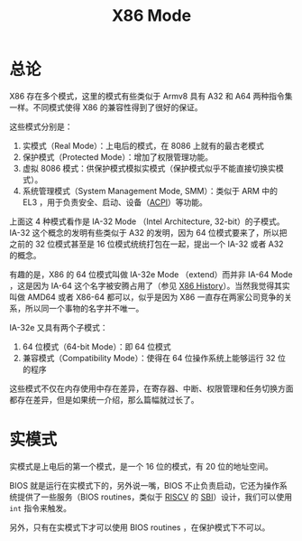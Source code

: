 :PROPERTIES:
:ID:       eb0ae23c-8fb3-4f62-853c-c9c30c672414
:END:
#+title: X86 Mode

* 总论
X86 存在多个模式，这里的模式有些类似于 Armv8 具有 A32 和 A64 两种指令集一样。不同模式使得 X86 的兼容性得到了很好的保证。

[[file:img/clipboard-20240726T204654.png]]

这些模式分别是：

1. 实模式（Real Mode）：上电后的模式，在 8086 上就有的最古老模式
2. 保护模式（Protected Mode）：增加了权限管理功能。
3. 虚拟 8086 模式：供保护模式模拟实模式（保护模式似乎不能直接切换实模式）。
4. 系统管理模式（System Management Mode, SMM）：类似于 ARM 中的 EL3 ，用于负责安全、启动、设备（[[id:4956339b-8b75-406d-b033-2242fb8a3773][ACPI]]）等功能。

上面这 4 种模式看作是 IA-32 Mode （Intel Architecture, 32-bit）的子模式。IA-32 这个概念的发明有些类似于 A32 的发明，因为 64 位模式要来了，所以把之前的 32 位模式甚至是 16 位模式统统打包在一起，提出一个 IA-32 或者 A32 的概念。

有趣的是，X86 的 64 位模式叫做 IA-32e Mode （extend）而并非 IA-64 Mode ，这是因为 IA-64 这个名字被安腾占用了（参见 [[id:8e8bdb52-39c5-4b4f-9967-f9efbbf7aa62][X86 History]]）。当然我觉得其实叫做 AMD64 或者 X86-64 都可以，似乎是因为 X86 一直存在两家公司竞争的关系，所以同一个事物的名字并不唯一。

IA-32e 又具有两个子模式：

1. 64 位模式（64-bit Mode）：即 64 位模式
2. 兼容模式（Compatibility Mode）：使得在 64 位操作系统上能够运行 32 位的程序

这些模式不仅在内存使用中存在差异，在寄存器、中断、权限管理和任务切换方面都存在差异，但是如果统一介绍，那么篇幅就过长了。

* 实模式
实模式是上电后的第一个模式，是一个 16 位的模式，有 20 位的地址空间。

BIOS 就是运行在实模式下的，另外说一嘴，BIOS 不止负责启动，它还为操作系统提供了一些服务（BIOS routines，类似于 [[id:e36b6a81-d1e8-4af4-93ec-0993ecd5c4a9][RISCV]] 的 [[id:4e79ca55-6bdb-46ba-b693-02d03415725e][SBI]]）设计，我们可以使用 ~int~ 指令来触发。

另外，只有在实模式下才可以使用 BIOS routines ，在保护模式下不可以。
